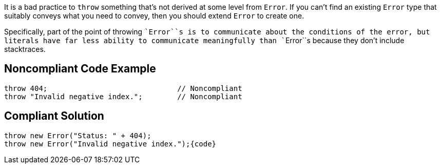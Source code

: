 It is a bad practice to ``++throw++`` something that's not derived at some level from ``++Error++``. If you can't find an existing ``++Error++`` type that suitably conveys what you need to convey, then you should extend ``++Error++`` to create one.


Specifically, part of the point of throwing \``++Error++``s is to communicate about the conditions of the error, but literals have far less ability to communicate meaningfully than \``++Error++``s because they don't include stacktraces.

== Noncompliant Code Example

----
throw 404;                              // Noncompliant
throw "Invalid negative index.";        // Noncompliant
----

== Compliant Solution

----
throw new Error("Status: " + 404);
throw new Error("Invalid negative index.");{code}
----
